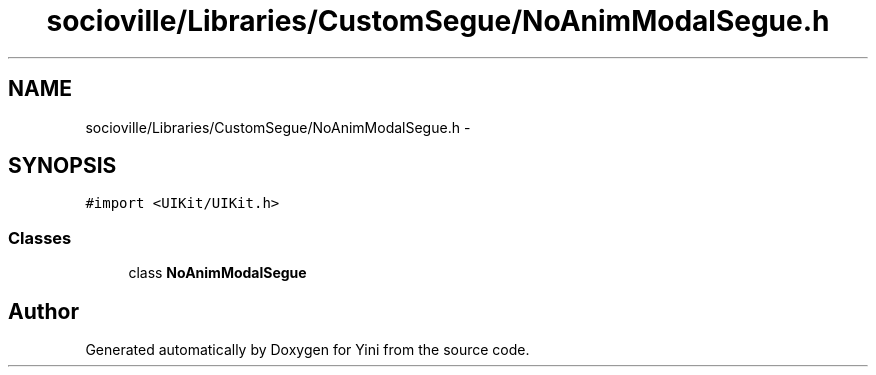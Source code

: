 .TH "socioville/Libraries/CustomSegue/NoAnimModalSegue.h" 3 "Thu Aug 9 2012" "Version 1.0" "Yini" \" -*- nroff -*-
.ad l
.nh
.SH NAME
socioville/Libraries/CustomSegue/NoAnimModalSegue.h \- 
.SH SYNOPSIS
.br
.PP
\fC#import <UIKit/UIKit\&.h>\fP
.br

.SS "Classes"

.in +1c
.ti -1c
.RI "class \fBNoAnimModalSegue\fP"
.br
.in -1c
.SH "Author"
.PP 
Generated automatically by Doxygen for Yini from the source code\&.
